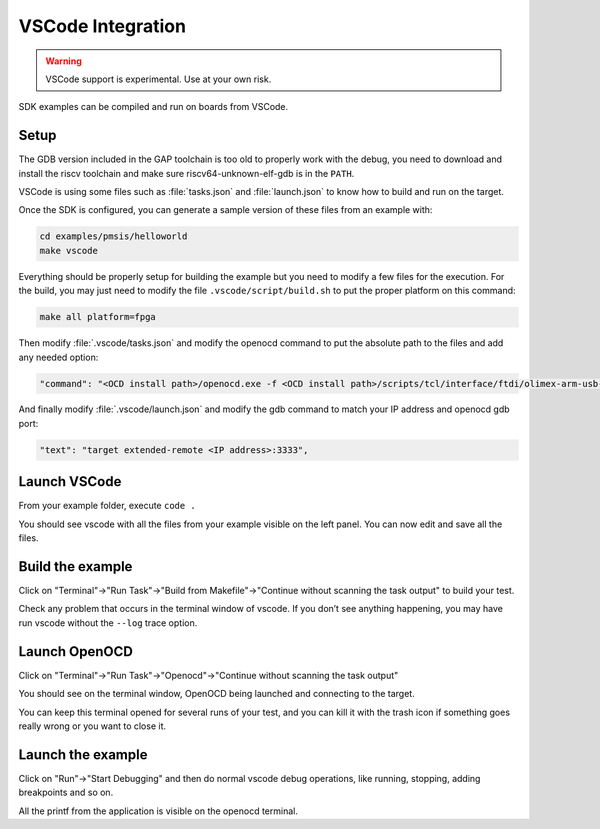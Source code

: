 .. _guide_vscode_integration:

VSCode Integration
==================

.. warning::

    VSCode support is experimental. Use at your own risk.

SDK examples can be compiled and run on boards from VSCode.

Setup
-----

The GDB version included in the GAP toolchain is too old to properly work with
the debug, you need to download and install the riscv toolchain and make sure
riscv64-unknown-elf-gdb is in the ``PATH``.

VSCode is using some files such as :file:`tasks.json` and :file:`launch.json`
to know how to build and run on the target.

Once the SDK is configured, you can generate a sample version of these files
from an example with:

.. code-block:: shell

    cd examples/pmsis/helloworld
    make vscode

Everything should be properly setup for building the example but you need to
modify a few files for the execution. For the build, you may just need to
modify the file ``.vscode/script/build.sh`` to put the proper platform on this
command:

.. code-block:: shell

    make all platform=fpga


Then modify :file:`.vscode/tasks.json` and modify the openocd command to put
the absolute path to the files and add any needed option:

.. code-block:: none

    "command": "<OCD install path>/openocd.exe -f <OCD install path>/scripts/tcl/interface/ftdi/olimex-arm-usb-ocd-h.cfg -f <SDK install path>/tools/openocd_tools/tcl/gap9revb.tcl"

And finally modify :file:`.vscode/launch.json` and modify the gdb command to
match your IP address and openocd gdb port:

.. code-block:: none

    "text": "target extended-remote <IP address>:3333",

Launch VSCode
-------------

From your example folder, execute ``code .``

You should see vscode with all the files from your example visible on the left
panel. You can now edit and save all the files.

Build the example
-----------------

Click on "Terminal"->"Run Task"->"Build from Makefile"->"Continue without
scanning the task output" to build your test.

Check any problem that occurs in the terminal window of vscode. If you don’t
see anything happening, you may have run vscode without the ``--log`` trace
option.


Launch OpenOCD
--------------

Click on "Terminal"->"Run Task"->"Openocd"->"Continue without scanning the task output"

You should see on the terminal window, OpenOCD being launched and connecting to
the target.

You can keep this terminal opened for several runs of your test, and you can
kill it with the trash icon if something goes really wrong or you want to close
it.


Launch the example
------------------

Click on "Run"->"Start Debugging" and then do normal vscode debug operations,
like running, stopping, adding breakpoints and so on.

All the printf from the application is visible on the openocd terminal.



